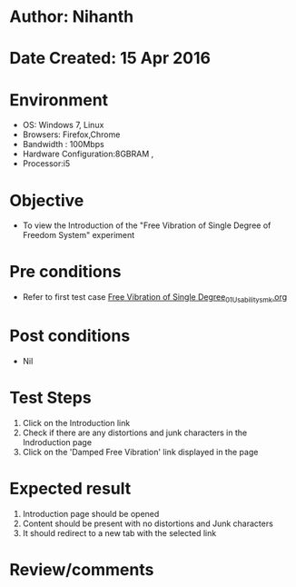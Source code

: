 * Author: Nihanth
* Date Created: 15 Apr 2016
* Environment
  - OS: Windows 7, Linux
  - Browsers: Firefox,Chrome
  - Bandwidth : 100Mbps
  - Hardware Configuration:8GBRAM , 
  - Processor:i5

* Objective
  - To view the Introduction of the "Free Vibration of Single Degree of Freedom System" experiment

* Pre conditions
  - Refer to first test case [[https://github.com/Virtual-Labs/structural-dynamics-iiith/blob/master/test-cases/integration_test-cases/Free Vibration of Single Degree/Free Vibration of Single Degree_01_Usability_smk.org][Free Vibration of Single Degree_01_Usability_smk.org]]

* Post conditions
  - Nil
* Test Steps
  1. Click on the Introduction link 
  2. Check if there are any distortions and junk characters in the Indroduction page
  3. Click on the 'Damped Free Vibration' link displayed in the page

* Expected result
  1. Introduction page should be opened
  2. Content should be present with no distortions and Junk characters
  3. It should redirect to a new tab with the selected link

* Review/comments


